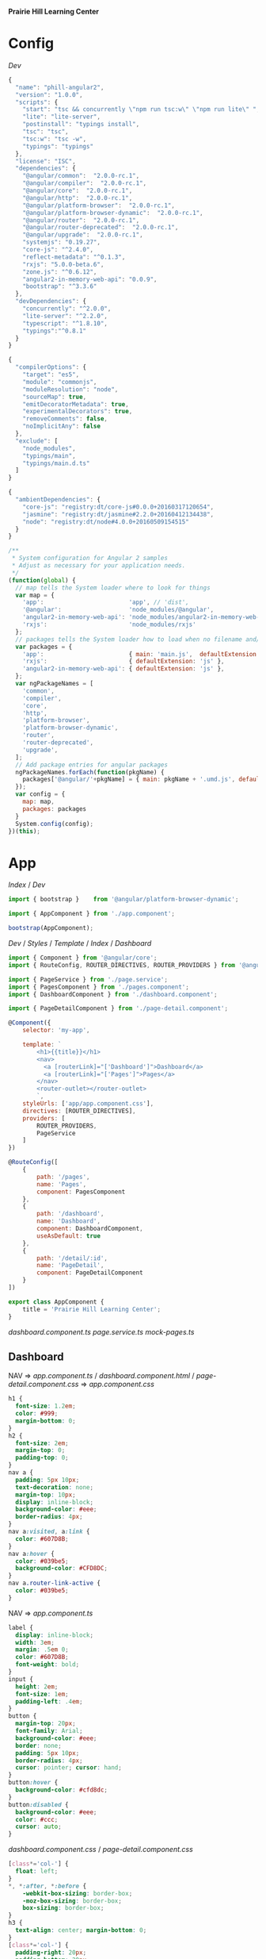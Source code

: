 *Prairie Hill Learning Center*

* Config

  [[Dev]]

  #+NAME: package.json
  #+begin_src js :tangle package.json :padline no
    {
      "name": "phill-angular2",
      "version": "1.0.0",
      "scripts": {
        "start": "tsc && concurrently \"npm run tsc:w\" \"npm run lite\" ",
        "lite": "lite-server",
        "postinstall": "typings install",
        "tsc": "tsc",
        "tsc:w": "tsc -w",
        "typings": "typings"
      },
      "license": "ISC",
      "dependencies": {
        "@angular/common":  "2.0.0-rc.1",
        "@angular/compiler":  "2.0.0-rc.1",
        "@angular/core":  "2.0.0-rc.1",
        "@angular/http":  "2.0.0-rc.1",
        "@angular/platform-browser":  "2.0.0-rc.1",
        "@angular/platform-browser-dynamic":  "2.0.0-rc.1",
        "@angular/router":  "2.0.0-rc.1",
        "@angular/router-deprecated":  "2.0.0-rc.1",
        "@angular/upgrade":  "2.0.0-rc.1",
        "systemjs": "0.19.27",
        "core-js": "^2.4.0",
        "reflect-metadata": "^0.1.3",
        "rxjs": "5.0.0-beta.6",
        "zone.js": "^0.6.12",
        "angular2-in-memory-web-api": "0.0.9",
        "bootstrap": "^3.3.6"
      },
      "devDependencies": {
        "concurrently": "^2.0.0",
        "lite-server": "^2.2.0",
        "typescript": "^1.8.10",
        "typings":"^0.8.1"
      }
    }
  #+end_src

  #+NAME: tsconfig.json
  #+begin_src js :tangle tsconfig.json :padline no
    {
      "compilerOptions": {
        "target": "es5",
        "module": "commonjs",
        "moduleResolution": "node",
        "sourceMap": true,
        "emitDecoratorMetadata": true,
        "experimentalDecorators": true,
        "removeComments": false,
        "noImplicitAny": false
      },
      "exclude": [
        "node_modules",
        "typings/main",
        "typings/main.d.ts"
      ]
    }
  #+end_src

  #+NAME: typings.json
  #+begin_src js :tangle typings.json :padline no
    {
      "ambientDependencies": {
        "core-js": "registry:dt/core-js#0.0.0+20160317120654",
        "jasmine": "registry:dt/jasmine#2.2.0+20160412134438",
        "node": "registry:dt/node#4.0.0+20160509154515"
      }
    }
  #+end_src

  #+NAME: systemjs.config.js
  #+begin_src js :tangle systemjs.config.js :padline no
    /**
     ,* System configuration for Angular 2 samples
     ,* Adjust as necessary for your application needs.
     ,*/
    (function(global) {
      // map tells the System loader where to look for things
      var map = {
        'app':                        'app', // 'dist',
        '@angular':                   'node_modules/@angular',
        'angular2-in-memory-web-api': 'node_modules/angular2-in-memory-web-api',
        'rxjs':                       'node_modules/rxjs'
      };
      // packages tells the System loader how to load when no filename and/or no extension
      var packages = {
        'app':                        { main: 'main.js',  defaultExtension: 'js' },
        'rxjs':                       { defaultExtension: 'js' },
        'angular2-in-memory-web-api': { defaultExtension: 'js' },
      };
      var ngPackageNames = [
        'common',
        'compiler',
        'core',
        'http',
        'platform-browser',
        'platform-browser-dynamic',
        'router',
        'router-deprecated',
        'upgrade',
      ];
      // Add package entries for angular packages
      ngPackageNames.forEach(function(pkgName) {
        packages['@angular/'+pkgName] = { main: pkgName + '.umd.js', defaultExtension: 'js' };
      });
      var config = {
        map: map,
        packages: packages
      }
      System.config(config);
    })(this);
  #+end_src

* App

  [[Index]] / [[Dev]]

  #+NAME: main.ts
  #+begin_src js :tangle app/main.ts :padline no
    import { bootstrap }    from '@angular/platform-browser-dynamic';

    import { AppComponent } from './app.component';

    bootstrap(AppComponent);
  #+end_src

  [[Dev]] / [[Styles]] / [[Template]] / [[index.html][Index]] / [[Dashboard]]

  #+NAME: app.component.ts
  #+begin_src js :tangle app/app.component.ts :padline no
    import { Component } from '@angular/core';
    import { RouteConfig, ROUTER_DIRECTIVES, ROUTER_PROVIDERS } from '@angular/router-deprecated';

    import { PageService } from './page.service';
    import { PagesComponent } from './pages.component';
    import { DashboardComponent } from './dashboard.component';

    import { PageDetailComponent } from './page-detail.component';

    @Component({
        selector: 'my-app',

        template: `
            <h1>{{title}}</h1>
            <nav>
              <a [routerLink]="['Dashboard']">Dashboard</a>
              <a [routerLink]="['Pages']">Pages</a>
            </nav>
            <router-outlet></router-outlet>
            `,
        styleUrls: ['app/app.component.css'],
        directives: [ROUTER_DIRECTIVES],
        providers: [
            ROUTER_PROVIDERS,
            PageService
        ]
    })

    @RouteConfig([
        {
            path: '/pages',
            name: 'Pages',
            component: PagesComponent
        },
        {
            path: '/dashboard',
            name: 'Dashboard',
            component: DashboardComponent,
            useAsDefault: true
        },
        {
            path: '/detail/:id',
            name: 'PageDetail',
            component: PageDetailComponent
        }
    ])

    export class AppComponent {
        title = 'Prairie Hill Learning Center';
    }
  #+end_src

  [[dashboard.component.ts]]
  [[page.service.ts]]
  [[mock-pages.ts]]

** Dashboard

   NAV => [[app.component.ts]] / [[dashboard.component.html]] / [[page-detail.component.css]]
   => [[app.component.css]]

   #+NAME: app.component.css
   #+begin_src css :tangle app/app.component.css :padline no
     h1 {
       font-size: 1.2em;
       color: #999;
       margin-bottom: 0;
     }
     h2 {
       font-size: 2em;
       margin-top: 0;
       padding-top: 0;
     }
     nav a {
       padding: 5px 10px;
       text-decoration: none;
       margin-top: 10px;
       display: inline-block;
       background-color: #eee;
       border-radius: 4px;
     }
     nav a:visited, a:link {
       color: #607D8B;
     }
     nav a:hover {
       color: #039be5;
       background-color: #CFD8DC;
     }
     nav a.router-link-active {
       color: #039be5;
     }
   #+end_src

   NAV => [[app.component.ts]]

   #+NAME: page-detail.component.css
   #+begin_src css :tangle app/page-detail.component.css
     label {
       display: inline-block;
       width: 3em;
       margin: .5em 0;
       color: #607D8B;
       font-weight: bold;
     }
     input {
       height: 2em;
       font-size: 1em;
       padding-left: .4em;
     }
     button {
       margin-top: 20px;
       font-family: Arial;
       background-color: #eee;
       border: none;
       padding: 5px 10px;
       border-radius: 4px;
       cursor: pointer; cursor: hand;
     }
     button:hover {
       background-color: #cfd8dc;
     }
     button:disabled {
       background-color: #eee;
       color: #ccc; 
       cursor: auto;
     }
   #+end_src

   [[dashboard.component.css]] / [[page-detail.component.css]]

   #+NAME: dashboard.component.css
   #+begin_src css :tangle app/dashboard.component.css :padline no
     [class*='col-'] {
       float: left;
     }
     ,*, *:after, *:before {
         -webkit-box-sizing: border-box;
         -moz-box-sizing: border-box;
         box-sizing: border-box;
     }
     h3 {
       text-align: center; margin-bottom: 0;
     }
     [class*='col-'] {
       padding-right: 20px;
       padding-bottom: 20px;
     }
     [class*='col-']:last-of-type {
       padding-right: 0;
     }
     .grid {
       margin: 0;
     }
     .col-1-4 {
       width: 25%;
     }
     .module {
         padding: 20px;
         text-align: center;
         color: #eee;
         max-height: 120px;
         min-width: 120px;
         background-color: #607D8B;
         border-radius: 2px;
     }
     h4 {
       position: relative;
     }
     .module:hover {
       background-color: #EEE;
       cursor: pointer;
       color: #607d8b;
     }
     .grid-pad {
       padding: 10px 0;
     }
     .grid-pad > [class*='col-']:last-of-type {
       padding-right: 20px;
     }
     @media (max-width: 600px) {
         .module {
           font-size: 10px;
           max-height: 75px; }
     }
     @media (max-width: 1024px) {
         .grid {
           margin: 0;
         }
         .module {
           min-width: 60px;
         }
     }
   #+end_src

   #+NAME: dashboard.component.ts
   #+begin_src js :tangle app/dashboard.component.ts :padline no
     import { Component, OnInit } from '@angular/core';

     import { Page } from './page';
     import { PageService } from './page.service';

     import { Router } from '@angular/router-deprecated';

     @Component({
         selector: 'my-dashboard',
         templateUrl: 'app/dashboard.component.html',
         styleUrls: ['app/dashboard.component.css']
     })

     export class DashboardComponent implements OnInit {

         pages: Page[] = [];

         constructor(
             private router: Router,
             private pageService: PageService) {
         }

         ngOnInit() {
             this.pageService.getPages()
                 .then(pages => this.pages = pages.slice(1,5));
         }

         gotoDetail(page: Page){
             let link = ['PageDetail', { id: page.id }];
             this.router.navigate(link);
         }
     }
   #+end_src

** Pages

   [[dashboard.component.html]]

   #+NAME: page-detail.component.ts
   #+begin_src js :tangle app/page-detail.component.ts :padline no
     import { Component, OnInit } from '@angular/core';
     import { RouteParams } from '@angular/router-deprecated';

     import { Page } from './page';
     import { PageService } from './page.service';

     @Component({
         selector: 'my-page-detail',
         templateUrl: 'app/page-detail.component.html'
     })


     export class PageDetailComponent implements OnInit {
         page: Page;

         constructor(
             private pageService: PageService,
             private routeParams: RouteParams) {
         }
         
         ngOnInit() {
             let id = +this.routeParams.get('id');
             this.pageService.getPage(id)
                 .then(page => this.page = page);
         }
         goBack() {
             window.history.back();
         }
     }
   #+end_src

   [[page-detail.component.html]]
   [[page.service.ts]]

   #+NAME: page-detail.component.html
   #+begin_src web :tangle app/page-detail.component.html :padline no
     <div *ngIf="page">
       <h2>{{page.title}}</h2>
       <div>
         <label>id: </label>{{page.id}}
       </div>
       <div>
         <label>title: </label>
         <input [(ngModel)]="page.title" placeholder="title"/>
       </div>
       <button (click)="goBack()">Back</button>
     </div>
   #+end_src

   [[page-detail.component.ts]]

   #+NAME: page.ts
   #+begin_src js :tangle app/page.ts :padline no
     export class Page {
         id: number;
         title: string;
     }
   #+end_src

   #+NAME: page.service.ts
   #+begin_src js :tangle app/page.service.ts :padline no
     import { Injectable } from '@angular/core';

     import { Page } from './page';
     import { PAGES } from './mock-pages';

     @Injectable()
     export class PageService {
         getPages() {
             return Promise.resolve(PAGES);
         }
         getPagesSlowly() {
             return new Promise<Page[]>(resolve => setTimeout(() => resolve(PAGES), 2000));
         }
         getPage(id: number) {
             return Promise.resolve(PAGES).then(pages => pages.filter(page => page.id === id)[0]);
         }
     }
   #+end_src

   [[page-detail.component.ts]]
   [[pages.component.html]]
   [[pages.component.ts]]

   #+NAME: pages.component.html
   #+begin_src web :tangle app/pages.component.html :padline no
     <h2>Menu</h2>
     <ul class="pages">
       <li *ngFor="let page of pages"
           [class.selected]="page === selectedPage"
           (click)="onSelect(page)">
         <span class="badge">{{page.id}}</span> {{page.title}}
       </li>
     </ul>
     <div *ngIf="selectedPage">
       <h2>
         {{selectedPage.tite | uppercase}} is your current page
       </h2>
       <button (click)="gotoDetail()">View Details</button>
     </div>

   #+end_src

   [[pages.component.css]]

   #+NAME: pages.component.css
   #+begin_src css :tangle app/pages.component.css
     .selected {
         background-color: #CFD8DC !important;
         color: white;
     }
     .pages {
         margin: 0 0 2em 0;
         list-style-type: none;
         padding: 0;
         width: 15em;
     }
     .pages li {
         cursor: pointer;
         position: relative;
         left: 0;
         background-color: #EEE;
         margin: .5em;
         padding: .3em 0;
         height: 1.6em;
         border-radius: 4px;
     }
     .pages li.selected:hover {
         background-color: #BBD8DC !important;
         color: white;
     }
     .pages li:hover {
         color: #607D8B;
         background-color: #DDD;
         left: .1em;
     }
     .pages .text {
         position: relative;
         top: -3px;
     }
     .pages .badge {
         display: inline-block;
         font-size: small;
         color: white;
         padding: 0.8em 0.7em 0 0.7em;
         background-color: #607D8B;
         line-height: 1em;
         position: relative;
         left: -1px;
         top: -4px;
         height: 1.8em;
         margin-right: .8em;
         border-radius: 4px 0 0 4px;
     }

   #+end_src

   #+NAME: pages.component.ts
   #+begin_src js :tangle app/pages.component.ts :padline no
     import { Component, OnInit } from '@angular/core';
     import { Router } from '@angular/router-deprecated';

     import { Page } from './page';
     import { PageService } from './page.service';

     @Component({
         selector: 'my-pages',
         templateUrl: 'app/pages.component.html',
         styleUrls: ['app/pages.component.css']
     })

     export class PagesComponent implements OnInit {
         title = 'Prairie Hill Learning Center';

         pages: Page[]; 
         selectedPage: Page;

         constructor(
             private router: Router,
             private pageService: PageService) { }

         getPages() {
             this.pageService.getPages().then(pages => this.pages = pages);
         }

         ngOnInit() {
             this.getPages();
         }
         
         onSelect(page: Page) { this.selectedPage = page; }

         gotoDetail() {
             this.router.navigate(['PageDetail', {
                 id: this.selectedPage.id }]);
         }
     }
   #+end_src

   [[dashboard.component.ts]]

   #+NAME: mock-pages.ts
   #+begin_src js :tangle app/mock-pages.ts :padline no
     import { Page } from './page';

     export var PAGES: Page[] = [
         { "id": 1,  "title": "Home"       },
         { "id": 2,  "title": "About"      },
         { "id": 3,  "title": "Programs"   },
         { "id": 4,  "title": "Tours"      },
         { "id": 5,  "title": "Staff"      },
         { "id": 6,  "title": "Calendar"   },
         { "id": 7,  "title": "Employment" },
         { "id": 8,  "title": "Donate"     },
         { "id": 9,  "title": "Contact"    },
         { "id": 10, "title": "Events"     }
     ];
   #+end_src

* Template

  [[App]] /

  #+NAME: index.html
  #+begin_src web :tangle index.html :padline no
    <html>
      <head>
        <base href="/">
        
        <title>Prairie Hill Learning Center</title>
        <meta charset="UTF-8">
        <meta name="viewport" content="width=device-width, initial-scale=1">
        <!--<link rel="stylesheet" href="css/pure-release-0.6.0/pure-min.css">-->
        <link rel="stylesheet" href="styles.css">
        <link href='//fonts.googleapis.com/css?family=Lobster|Roboto:400,100,100italic,700italic,700|Clicker+Script|Kaushan+Script|News+Cycle:400,700|BenchNine|Poiret+One|Open+Sans+Condensed:300|Playball|Shadows+Into+Light+Two' rel='stylesheet' type='text/css'>

        <!-- 1. Load libraries -->
         <!-- Polyfill(s) for older browsers -->
        <script src="node_modules/core-js/client/shim.min.js"></script>
        <script src="node_modules/zone.js/dist/zone.js"></script>
        <script src="node_modules/reflect-metadata/Reflect.js"></script>
        <script src="node_modules/systemjs/dist/system.src.js"></script>

        <!--<script src="https://www.gstatic.com/firebasejs/3.0.0/firebase.js"></script>-->
        
        <!-- 2. Configure SystemJS -->
        <script src="systemjs.config.js"></script>
        <script>
         System.import('app').catch(function(err){ console.error(err); });
        </script>
      </head>
      <!-- 3. Display the application -->
      <body>
        <div id="header" styleName="pure-g">
          <phill-header>...</phill-header>
        </div>
        <div id="main" styleName="pure-g">
          <my-app>Loading...</my-app>
        </div>
        <div id="footer" styleName="pure-g">
          <phill-footer>...</phill-footer>
        </div>
      </body>
    </html>
  #+end_src

** Dashboard

   [[dashboard.component.ts]]
   [[pages.component.ts]]

   #+NAME: dashboard.component.html
   #+begin_src web :tangle app/dashboard.component.html :padline no
     <h3>Prairie Hill Pages (Spaces)</h3>
     <div class="grid grid-pad">
       <div *ngFor="let page of pages"
            (click)="gotoDetail(page)" class="col-1-4">
         <div class="module page">
           <h4>{{page.title}}</h4>
         </div>
       </div>
     </div>
   #+end_src

* Styles

  [[Dev]] / [[App]]

  #+NAME: styles.css
  #+begin_src css :tangle styles.css :padline no
    h1 {
      color: #369;
      font-family: Arial, Helvetica, sans-serif;
      font-size: 250%;
    }
    h2 { 
      color: #444;
      font-family: Arial, Helvetica, sans-serif;   
      font-weight: lighter;
    }
    body { 
      margin: 2em; 
    }
    body, input[text], button { 
      color: #888; 
      font-family: Cambria, Georgia; 
    }
    button {
      font-family: Arial;
      background-color: #eee;
      border: none;
      padding: 5px 10px;
      border-radius: 4px;
      cursor: pointer;
      cursor: hand;
    }
    button:hover {
      background-color: #cfd8dc;
    }
    button:disabled {
      background-color: #eee;
      color: #aaa; 
      cursor: auto;
    }
    /* everywhere else */
    ,* { 
      font-family: Arial, Helvetica, sans-serif; 
    }
  #+end_src

  NAV => [[index.html]]
  
* Dev

** Sun May 22 14:10:19 CDT 2016

   https://angular.io/docs/ts/latest/tutorial/toh-pt5.html

   Routing

   - [ ] turn [[App]] into an application shell that only handles navigation
   - [ ] relocate /Pages/ concerns within the current [[app.component.js]] to a separate
     [[PagesComponent]]
   - [ ] add routing
   - [ ] create a new [[DashboardComponent]]
   - [ ] tie the /Dashboard/ into the navigation structure
  
** Sat May 21 22:28:33 CDT 2016

   https://angular.io/docs/js/latest/quickstart.html

  Angular2 is written with TypeScript(ES6). This is the future.
  
  https://angular.io/docs/ts/latest/quickstart.html

  1. Create the app's project folder and define package dependencies and special
     project setup

     a) Create the project folder

        You are in [[./][it]].

     b) Add package definitiion and configuration files

        [[Config]]

        [[package.json]]
        [[tsconfig.json]]
        [[typings.json]]
        [[systemjs.config.js]]

     c) Install packages

        : npm install

        - [-] npm WARN
          - [X] optional
            
            : Skipping failed optional dependency /chokidar/fsevents:

            https://github.com/paulmillr/chokidar/issues/425

            "It's just a warning, not an error. You can safely ignore it. 
            Fsevents is an optional dependency and is used on only on OSX."
            --nono

          - [X] notsup

            : Not compatible with your operating system or architecture: fsevents@1.0.12

          - [ ] phill-angular2@1.0.0 No repository field.

  2. Create the app's Angular root component
     ---------------------------------------

     [[Config]] / [[App]]
     -------------
     app/[[app.component.ts]]

     Structure of every component:
     -----------------------------

     - One or more [[import]] statments to reference the things we need.
     - A [[@Component decorator]] that tells Angular what template to use and how to
       create the component.
     - A [[component class]] that controls the appearance and behavior of a view 
       through its template.
     
  3. Add [[main.ts]], identifying the root component to Angular

     [[App]]

     app/[[main.ts]]

  4. Add [[index.html]], the web page that hosts the application

     [[Template]]

  5. Build and run the app

     : npm start

** Tutorials

   https://angular.io/docs/ts/latest/tutorial/toh-pt3.html

   [[app.component.ts]]

   [[page-detail.component.ts]]
  
   [[App]]
